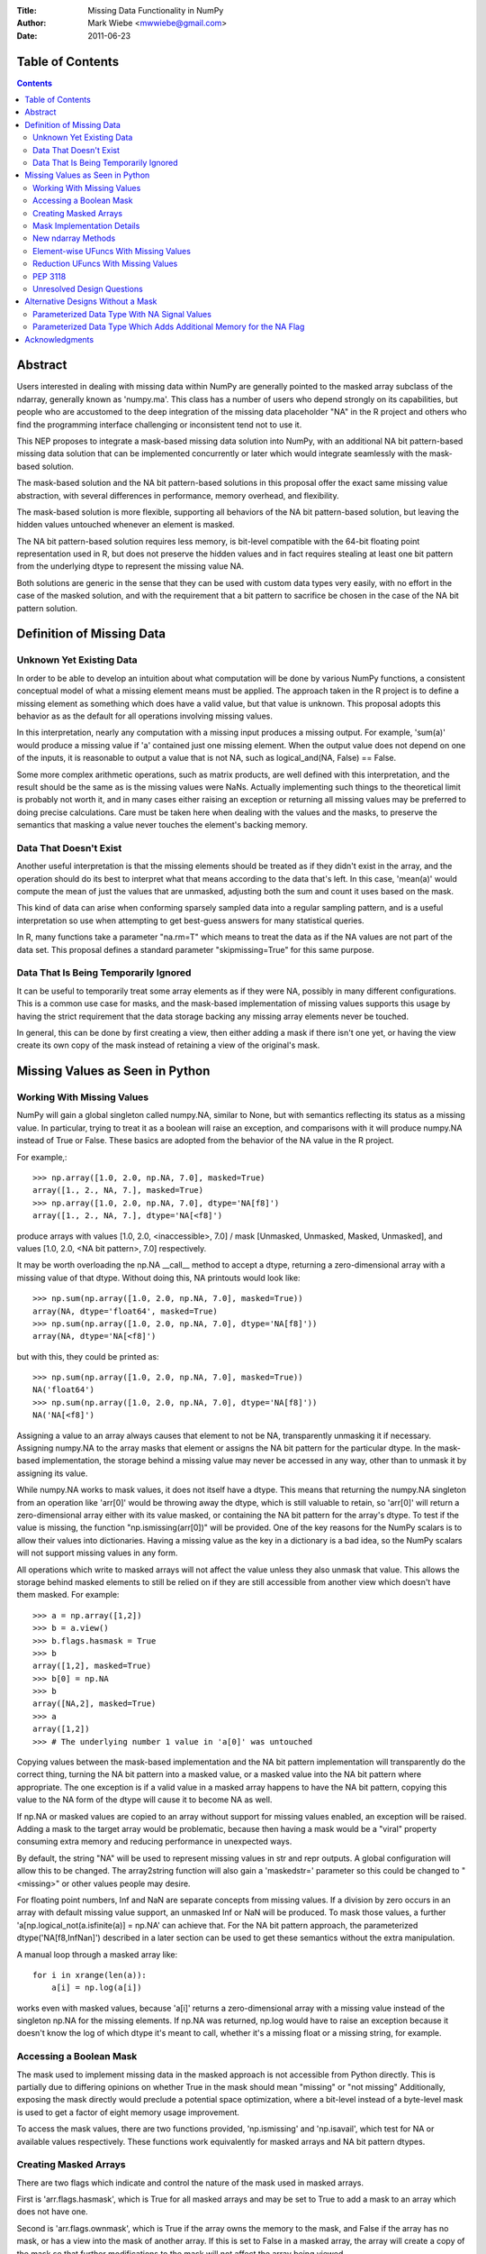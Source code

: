 :Title: Missing Data Functionality in NumPy
:Author: Mark Wiebe <mwwiebe@gmail.com>
:Date: 2011-06-23

*****************
Table of Contents
*****************

.. contents::

********
Abstract
********

Users interested in dealing with missing data within NumPy are generally
pointed to the masked array subclass of the ndarray, generally known
as 'numpy.ma'. This class has a number of users who depend strongly
on its capabilities, but people who are accustomed to the deep integration
of the missing data placeholder "NA" in the R project and others who
find the programming interface challenging or inconsistent tend not
to use it.

This NEP proposes to integrate a mask-based missing data solution
into NumPy, with an additional NA bit pattern-based missing data solution
that can be implemented  concurrently or later which would integrate seamlessly
with the mask-based solution.

The mask-based solution and the NA bit pattern-based solutions in this
proposal offer the exact same missing value abstraction, with several
differences in performance, memory overhead, and flexibility.

The mask-based solution is more flexible, supporting all behaviors of the
NA bit pattern-based solution, but leaving the hidden values untouched
whenever an element is masked.

The NA bit pattern-based solution requires less memory, is bit-level
compatible with the 64-bit floating point representation used in R, but
does not preserve the hidden values and in fact requires stealing at
least one bit pattern from the underlying dtype to represent the missing
value NA.

Both solutions are generic in the sense that they can be used with
custom data types very easily, with no effort in the case of the masked
solution, and with the requirement that a bit pattern to sacrifice be
chosen in the case of the NA bit pattern solution.

**************************
Definition of Missing Data
**************************

Unknown Yet Existing Data
=========================

In order to be able to develop an intuition about what computation
will be done by various NumPy functions, a consistent conceptual
model of what a missing element means must be applied. The approach
taken in the R project is to define a missing element as something which
does have a valid value, but that value is unknown. This proposal
adopts this behavior as as the default for all operations involving
missing values.

In this interpretation, nearly any computation with a missing input produces
a missing output. For example, 'sum(a)' would produce a missing value
if 'a' contained just one missing element. When the output value does
not depend on one of the inputs, it is reasonable to output a value
that is not NA, such as logical_and(NA, False) == False.

Some more complex arithmetic operations, such as matrix products, are
well defined with this interpretation, and the result should be
the same as is the missing values were NaNs. Actually implementing
such things to the theoretical limit is probably not worth it,
and in many cases either raising an exception or returning all
missing values may be preferred to doing precise calculations.
Care must be taken here when dealing with the values and the masks,
to preserve the semantics that masking a value never touches
the element's backing memory.

Data That Doesn't Exist
=======================

Another useful interpretation is that the missing elements should be
treated as if they didn't exist in the array, and the operation should
do its best to interpret what that means according to the data
that's left. In this case, 'mean(a)' would compute the mean of just
the values that are unmasked, adjusting both the sum and count it
uses based on the mask.

This kind of data can arise when conforming sparsely sampled data
into a regular sampling pattern, and is a useful interpretation so 
use when attempting to get best-guess answers for many statistical queries.

In R, many functions take a parameter "na.rm=T" which means to treat
the data as if the NA values are not part of the data set. This proposal
defines a standard parameter "skipmissing=True" for this same purpose. 

Data That Is Being Temporarily Ignored
======================================

It can be useful to temporarily treat some array elements as if they
were NA, possibly in many different configurations. This is a common
use case for masks, and the mask-based implementation of missing values
supports this usage by having the strict requirement that the data
storage backing any missing array elements never be touched.

In general, this can be done by first creating a view, then either adding
a mask if there isn't one yet, or having the view create its own copy of
the mask instead of retaining a view of the original's mask.

********************************
Missing Values as Seen in Python
********************************

Working With Missing Values
===========================

NumPy will gain a global singleton called numpy.NA, similar to None,
but with semantics reflecting its status as a missing value. In particular,
trying to treat it as a boolean will raise an exception, and comparisons
with it will produce numpy.NA instead of True or False. These basics are
adopted from the behavior of the NA value in the R project.

For example,::

    >>> np.array([1.0, 2.0, np.NA, 7.0], masked=True)
    array([1., 2., NA, 7.], masked=True)
    >>> np.array([1.0, 2.0, np.NA, 7.0], dtype='NA[f8]')
    array([1., 2., NA, 7.], dtype='NA[<f8]')

produce arrays with values [1.0, 2.0, <inaccessible>, 7.0] /
mask [Unmasked, Unmasked, Masked, Unmasked], and
values [1.0, 2.0, <NA bit pattern>, 7.0] respectively.

It may be worth overloading the np.NA __call__ method to accept a dtype,
returning a zero-dimensional array with a missing value of that dtype.
Without doing this, NA printouts would look like::

    >>> np.sum(np.array([1.0, 2.0, np.NA, 7.0], masked=True))
    array(NA, dtype='float64', masked=True)
    >>> np.sum(np.array([1.0, 2.0, np.NA, 7.0], dtype='NA[f8]'))
    array(NA, dtype='NA[<f8]')

but with this, they could be printed as::

    >>> np.sum(np.array([1.0, 2.0, np.NA, 7.0], masked=True))
    NA('float64')
    >>> np.sum(np.array([1.0, 2.0, np.NA, 7.0], dtype='NA[f8]'))
    NA('NA[<f8]')

Assigning a value to an array always causes that element to not be NA,
transparently unmasking it if necessary. Assigning numpy.NA to the array
masks that element or assigns the NA bit pattern for the particular dtype.
In the mask-based implementation, the storage behind a missing value may never
be accessed in any way, other than to unmask it by assigning its value.

While numpy.NA works to mask values, it does not itself have a dtype.
This means that returning the numpy.NA singleton from an operation
like 'arr[0]' would be throwing away the dtype, which is still
valuable to retain, so 'arr[0]' will return a zero-dimensional
array either with its value masked, or containing the NA bit pattern
for the array's dtype. To test if the value is missing, the function
"np.ismissing(arr[0])" will be provided. One of the key reasons for the
NumPy scalars is to allow their values into dictionaries. Having a
missing value as the key in a dictionary is a bad idea, so the NumPy
scalars will not support missing values in any form.

All operations which write to masked arrays will not affect the value
unless they also unmask that value. This allows the storage behind
masked elements to still be relied on if they are still accessible
from another view which doesn't have them masked. For example::

    >>> a = np.array([1,2])
    >>> b = a.view()
    >>> b.flags.hasmask = True
    >>> b
    array([1,2], masked=True)
    >>> b[0] = np.NA
    >>> b
    array([NA,2], masked=True)
    >>> a
    array([1,2])
    >>> # The underlying number 1 value in 'a[0]' was untouched

Copying values between the mask-based implementation and the
NA bit pattern implementation will transparently do the correct thing,
turning the NA bit pattern into a masked value, or a masked value
into the NA bit pattern where appropriate. The one exception is
if a valid value in a masked array happens to have the NA bit pattern,
copying this value to the NA form of the dtype will cause it to
become NA as well.

If np.NA or masked values are copied to an array without support for
missing values enabled, an exception will be raised. Adding a mask to
the target array would be problematic, because then having a mask
would be a "viral" property consuming extra memory and reducing
performance in unexpected ways.

By default, the string "NA" will be used to represent missing values
in str and repr outputs. A global configuration will allow
this to be changed. The array2string function will also gain a
'maskedstr=' parameter so this could be changed to "<missing>" or
other values people may desire.

For floating point numbers, Inf and NaN are separate concepts from
missing values. If a division by zero occurs in an array with default
missing value support, an unmasked Inf or NaN will be produced. To
mask those values, a further 'a[np.logical_not(a.isfinite(a)] = np.NA'
can achieve that. For the NA bit pattern approach, the parameterized
dtype('NA[f8,InfNan]') described in a later section can be used to get
these semantics without the extra manipulation.

A manual loop through a masked array like::

    for i in xrange(len(a)):
        a[i] = np.log(a[i])

works even with masked values, because 'a[i]' returns a zero-dimensional
array with a missing value instead of the singleton np.NA for the missing
elements. If np.NA was returned, np.log would have to raise an exception
because it doesn't know the log of which dtype it's meant to call, whether
it's a missing float or a missing string, for example.

Accessing a Boolean Mask
========================

The mask used to implement missing data in the masked approach is not
accessible from Python directly. This is partially due to differing
opinions on whether True in the mask should mean "missing" or "not missing"
Additionally, exposing the mask directly would preclude a potential
space optimization, where a bit-level instead of a byte-level mask
is used to get a factor of eight memory usage improvement.

To access the mask values, there are two functions provided,
'np.ismissing' and 'np.isavail', which test for NA or available values
respectively. These functions work equivalently for masked arrays
and NA bit pattern dtypes.

Creating Masked Arrays
======================

There are two flags which indicate and control the nature of the mask
used in masked arrays.

First is 'arr.flags.hasmask', which is True for all masked arrays and
may be set to True to add a mask to an array which does not have one.

Second is 'arr.flags.ownmask', which is True if the array owns the
memory to the mask, and False if the array has no mask, or has a view
into the mask of another array. If this is set to False in a masked
array, the array will create a copy of the mask so that further modifications
to the mask will not affect the array being viewed.

Mask Implementation Details
===========================

The memory ordering of the mask will always match the ordering of
the array it is associated with. A Fortran-style array will have a
Fortran-style mask, etc.

When a view of an array with a mask is taken, the view will have
a mask which is also a view of the mask in the original
array. This means unmasking values in views will also unmask them
in the original array, and if a mask is added to an array, it will
not be possible to ever remove that mask except to create a new array
copying the data but not the mask.

It is still possible to temporarily treat an array with a mask without
giving it one, by first creating a view of the array and then adding a
mask to that view. A data set can be viewed with multiple different
masks simultaneously, by creating multiple views, and giving each view
a mask.

New ndarray Methods
===================

New functions added to the numpy namespace are::

    np.ismissing(arr)
        Returns a boolean array with True whereever the array is masked
        or matches the NA bit pattern, and False elsewhere

    np.isavail(arr)
        Returns a boolean array with False whereever the array is masked
        or matches the NA bit pattern, and True elsewhere

New functions added to the ndarray are::

    arr.copy(..., replacena=None)
        Modification to the copy function which replaces NA values,
        either masked or with the NA bit pattern, with the 'replacena='
        parameter suppled. When 'replacena' isn't None, the copied
        array is unmasked and has the 'NA' part stripped from the
        parameterized type ('NA[f8]' becomes just 'f8').

    arr.view(masked=True)
        This is a shortcut for 'a = arr.view(); a.flags.hasmask=True'.

Element-wise UFuncs With Missing Values
=======================================

As part of the implementation, ufuncs and other operations will
have to be extended to support masked computation. Because this
is a useful feature in general, even outside the context of
a masked array, in addition to working with masked arrays ufuncs
will take an optional 'mask=' parameter which allows the use
of boolean arrays to choose where a computation should be done.
This functions similar to a "where" clause on the ufunc.::

    >>> np.add(a, b, out=b, mask=(a > threshold))

A benefit of having this 'mask=' parameter is that it provides a way
to temporarily treat an object with a mask without ever creating a
masked array object.

If the 'out' parameter isn't specified, use of the 'mask=' parameter
will produce an array with a mask as the result.

For boolean operations, the R project special cases logical_and and
logical_or so that logical_and(NA, False) is False, and
logical_or(NA, True) is True. On the other hand, 0 * NA isn't 0, but
here the NA could represent Inf or NaN, in which case 0 * the backing
value wouldn't be 0 anyway.

For NumPy element-wise ufuncs, the design won't support this ability
for the mask of the output to depend simultaneously on the mask and
the value of the inputs. The NumPy 1.6 nditer, however, makes it
fairly easy to write standalone functions which look and feel just
like ufuncs, but deviate from their behavior. The functions logical_and
and logical_or can be moved into standalone function objects which are
backwards compatible with the current ufuncs.

Reduction UFuncs With Missing Values
====================================

Reduction operations like 'sum', 'prod', 'min', and 'max' will operate
consistently with the idea that a masked value exists, but its value
is unknown.

An optional parameter 'skipna=' will be added to those functions
which can interpret it appropriately to do the operation as if just
the unmasked values existed.

With 'skipna=True', when all the input values are masked,
'sum' and 'prod' will produce the additive and multiplicative identities
respectively, while 'min' and 'max' will produce masked values.
Statistics operations which require a count, like 'mean' and 'std'
will also use the unmasked value counts for their calculations if
'skipna=True', and produce masked values when all the inputs are masked.

Some examples::

    >>> a = np.array([1., 3., np.NA, 7.], masked=True)
    >>> np.sum(a)
    array(NA, dtype='<f8', masked=True)
    >>> np.sum(a, skipna=True)
    11.0
    >>> np.mean(a)
    array(NA, dtype='<f8', masked=True)
    >>> np.mean(a)
    3.6666666666666665
    >>> a = np.array([np.NA, np.NA], dtype='f8', masked=True)
    >>> np.sum(a, skipna=True)
    0.0
    >>> np.max(a, skipna=True)
    array(NA, dtype='<f8', masked=True)

PEP 3118
========

PEP 3118 doesn't have any mask mechanism, so arrays with masks will
not be accessible through this interface. Similarly, it doesn't support
the specification of dtypes with NA bit patterns, so the parameterized NA
dtypes will also not be accessible through this interface.

If NumPy did allow access through PEP 3118, this would circumvent the
missing value abstraction in a very damaging way. Other libraries would
try to use masked arrays, and silently get access to the data without
also getting access to the mask or being aware of the missing value
abstraction the mask and data together are following.

Unresolved Design Questions
===========================

The existing masked array implementation has a "hardmask" feature,
which prevents values from ever being unmasked by assigning a value.
This would be an internal array flag, named something like
'arr.flags.hardmask'.

If the hardmask feature is implemented, boolean indexing could
return a hardmasked array instead of a flattened array with the
arbitrary choice of C-ordering as it currently does. While this
improves the abstraction of the array significantly, it is not
a compatible change.

**********************************
Alternative Designs Without a Mask
**********************************

Parameterized Data Type With NA Signal Values
=============================================

A masked array isn't the only way to deal with missing data, and
some systems deal with the problem by defining a special "NA" value,
for data which is missing. This is distinct from NaN floating point
values, which are the result of bad floating point calculation values,
but many people use NaNs for this purpose.

In the case of IEEE floating point values, it is possible to use a
particular NaN value, of which there are many, for "NA", distinct
from NaN. For signed integers, a reasonable approach would be to use
the minimum storable value, which doesn't have a corresponding positive
value. For unsigned integers, the maximum storage value seems most
reasonable.

With the goal of providing a general mechanism, a parameterized type
mechanism for this is much more attractive than creating separate
nafloat32, nafloat64, naint64, nauint64, etc dtypes. If this is viewed
as an alternative way of treating the mask except without value preservation,
this parameterized type can work together with the mask in a special
way to produce a value + mask combination on the fly, and use the
exact same computational infrastructure as the masked array system.
This allows one to avoid the need to write special case code for each
ufunc and for each na* dtype, something that is hard to avoid when
building a separate independent dtype implementation for each na* dtype.

Reliable conversions with the NA bit pattern preserved across primitive
types requires consideration as well. Even in the simple case of
double -> float, where this is supported by hardware, the NA value
will get lost because the NaN payload is typically not preserved.
The ability to have different bit masks specified for the same underlying
type also needs to convert properly. With a well-defined interface
converting to/from a (value,flag) pair, this becomes straightforward
to support generically.

This approach also provides some opportunities for some subtle variations
with IEEE floats. By default, one exact bit-pattern, a silent NaN with
a payload that won't be generated by hardware floating point operations,
would be used. The choice R has made could be this default.

Additionally, it might be nice to sometimes treat all NaNs as missing values.
This requires a slightly more complex mapping to convert the floating point
values into mask/value combinations, and converting back would always
produce the default NaN used by NumPy. Finally, treating both NaNs
and Infs as missing values would be just a slight variation of the NaN
version.

Strings require a slightly different handling, because they
may be any size. One approach is to use a one-character signal consisting
of one of the first 32 ASCII/unicode values. There are many possible values
to use here, like 0x15 'Negative Acknowledgement' or 0x10 'Data Link Escape'.

The Object dtype has an obvious signal, the np.NA singleton itself. Any
dtype with object semantics won't be able to have this customized, since
specifying bit patterns applies only to plain binary data, not data
with object semantics of construction and destructions.

Struct dtypes are more of a core primitive dtype, in the same fashion that
this parameterized NA-capable dtype is. It won't be possible to put
these as the parameter for the parameterized NA-dtype.

The dtype names would be parameterized similar to how the datetime64
is parameterized by the metadata unit. What name to use may require some
debate, but "NA" seems like a reasonable choice. With the default
missing value bit-pattern, these dtypes would look like
np.dtype('NA[float32]'), np.dtype('NA[f8]'), or np.dtype('NA[i64]').

To override the bit pattern that signals a missing value, a raw
value in the format of a hexadecimal unsigned integer can be given,
and in the above special cases for floating point, special strings
can be provided. The defaults for some cases, written explicitly in this
form, are then::

    np.dtype('NA[?,0x02]')
    np.dtype('NA[i4,0x80000000]')
    np.dtype('NA[u4,0xffffffff]')
    np.dtype('NA[f4,0x7f8007a2')
    np.dtype('NA[f8,0x7ff00000000007a2') (R-compatible bitpattern)
    np.dtype('NA[S16,0x15]') (using the NAK character as the signal).

    np.dtype('NA[f8,NaN]') (for any NaN)
    np.dtype('NA[f8,InfNaN]') (for any NaN or Inf)

When no parameter is specified a flexible NA dtype is created, which itself
cannot hold values, but will conform to the input types in functions like
'np.astype'. The dtype 'f8' maps to 'NA[f8]', and [('a', 'f4'), ('b', 'i4')]
maps to [('a', 'NA[f4]'), ('b', 'NA[i4]')]. Thus, to view the memory
of an 'f8' array 'arr' with 'NA[f8]', you can say arr.view(dtype='NA').

Parameterized Data Type Which Adds Additional Memory for the NA Flag
====================================================================

Another alternative to having a separate mask added to the array is
to introduced a parameterized type, which takes a primitive dtype
as an argument. The dtype "i8" would turn into "maybe[i8]", and
a byte flag would be appended to the dtype to indicate whether the
value was NA or not.

This approach adds memory overhead greater or equal to keeping a separate
mask, but has better locality. To keep the dtype aligned, an 'i8' would
need to have 16 bytes to retain proper alignment, a 100% overhead compared
to 12.5% overhead for a separately kept mask.

***************
Acknowledgments
***************

In addition to feedback Travis Oliphant and others at Enthought,
this NEP has been revised based on a great deal of feedback from
the NumPy-Discussion mailing list. The people participating in
the discussion are::

    Nathaniel Smith
    Robert Kern
    Charles Harris
    Gael Varoquaux
    Eric Firing
    Keith Goodman
    Pierre GM
    Christopher Barker
    Josef Perktold
    Ben Root
    Laurent Gautier
    Neal Becker
    Bruce Southey
    Matthew Brett
    Wes McKinney
    Lluís
    Olivier Delalleau
    Alan G Isaac

I apologize if I missed anyone.
